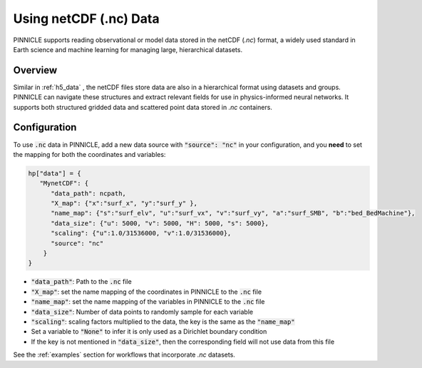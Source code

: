 .. _nc_data:

Using netCDF (.nc) Data
=====================

PINNICLE supports reading observational or model data stored in the netCDF (`.nc`) format, a widely used standard in Earth science and machine learning for managing large, hierarchical datasets. 

Overview
--------

Similar in :ref:`h5_data` , the netCDF files store data are also in a hierarchical format using datasets and groups. PINNICLE can navigate these structures and extract relevant fields for use in physics-informed neural networks. It supports both structured gridded data and scattered point data stored in `.nc` containers.

Configuration
-------------

To use :code:`.nc` data in PINNICLE, add a new data source with :code:`"source": "nc"` in your configuration, and you **need** to set the mapping for both the coordinates and variables:

.. code-block:: python

   hp["data"] = {
      "MynetCDF": {
         "data_path": ncpath,
         "X_map": {"x":"surf_x", "y":"surf_y" },
         "name_map": {"s":"surf_elv", "u":"surf_vx", "v":"surf_vy", "a":"surf_SMB", "b":"bed_BedMachine"},
         "data_size": {"u": 5000, "v": 5000, "H": 5000, "s": 5000},
         "scaling": {"u":1.0/31536000, "v":1.0/31536000},
         "source": "nc"
       }
   }


- :code:`"data_path"`: Path to the :code:`.nc` file
- :code:`"X_map"`: set the name mapping of the coordinates in PINNICLE to the :code:`.nc` file 
- :code:`"name_map"`: set the name mapping of the variables in PINNICLE to the :code:`.nc` file 
- :code:`"data_size"`: Number of data points to randomly sample for each variable
- :code:`"scaling"`: scaling factors multiplied to the data, the key is the same as the :code:`"name_map"`
- Set a variable to :code:`"None"` to infer it is only used as a Dirichlet boundary condition
- If the key is not mentioned in :code:`"data_size"`, then the corresponding field will not use data from this file


See the :ref:`examples` section for workflows that incorporate `.nc` datasets.
